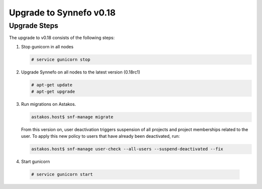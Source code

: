 Upgrade to Synnefo v0.18
^^^^^^^^^^^^^^^^^^^^^^^^

Upgrade Steps
=============

The upgrade to v0.18 consists of the following steps:

#. Stop gunicorn in all nodes

   .. code-block:: console

      # service gunicorn stop

#. Upgrade Synnefo on all nodes to the latest version (0.18rc1)

   .. code-block:: console

      # apt-get update
      # apt-get upgrade

#. Run migrations on Astakos.

   .. code-block:: console

      astakos.host$ snf-manage migrate


   From this version on, user deactivation triggers suspension of all projects
   and project memberships related to the user. To apply this new policy to
   users that have already been deactivated, run:

   .. code-block:: console

      astakos.host$ snf-manage user-check --all-users --suspend-deactivated --fix

#. Start gunicorn

  .. code-block:: console

     # service gunicorn start
